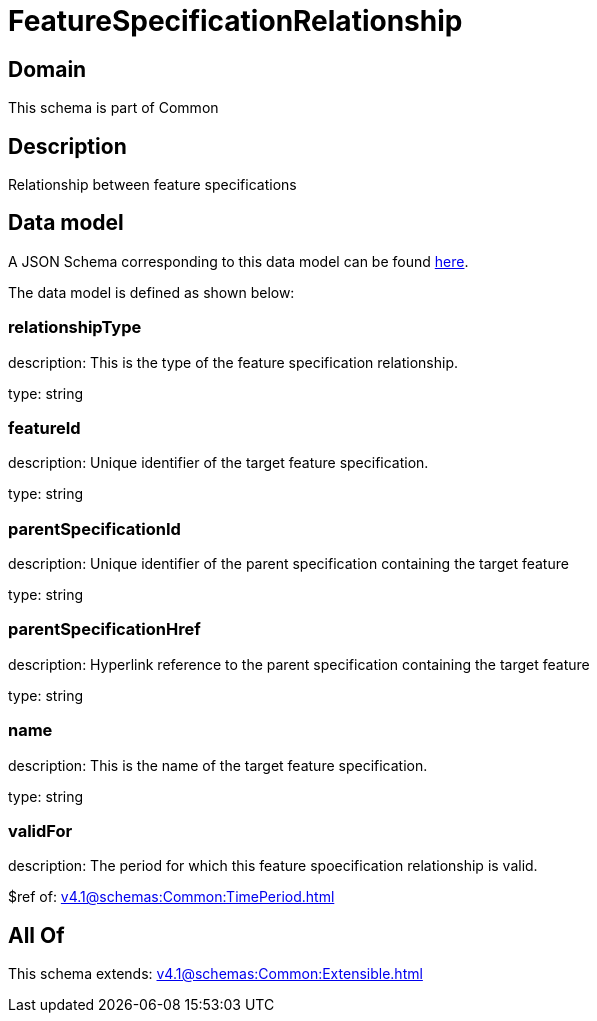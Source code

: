 = FeatureSpecificationRelationship

[#domain]
== Domain

This schema is part of Common

[#description]
== Description

Relationship between feature specifications


[#data_model]
== Data model

A JSON Schema corresponding to this data model can be found https://tmforum.org[here].

The data model is defined as shown below:


=== relationshipType
description: This is the type of the feature specification relationship.

type: string


=== featureId
description: Unique identifier of the target feature specification.

type: string


=== parentSpecificationId
description: Unique identifier of the parent specification containing the target feature

type: string


=== parentSpecificationHref
description: Hyperlink reference to the parent specification containing the target feature

type: string


=== name
description: This is the name of the target feature specification.

type: string


=== validFor
description: The period for which this feature spoecification relationship is valid.

$ref of: xref:v4.1@schemas:Common:TimePeriod.adoc[]


[#all_of]
== All Of

This schema extends: xref:v4.1@schemas:Common:Extensible.adoc[]
